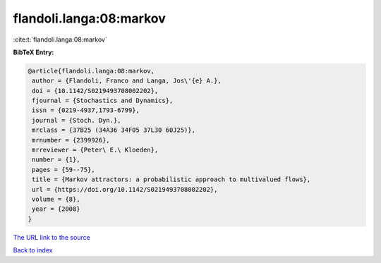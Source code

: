 flandoli.langa:08:markov
========================

:cite:t:`flandoli.langa:08:markov`

**BibTeX Entry:**

.. code-block:: bibtex

   @article{flandoli.langa:08:markov,
    author = {Flandoli, Franco and Langa, Jos\'{e} A.},
    doi = {10.1142/S0219493708002202},
    fjournal = {Stochastics and Dynamics},
    issn = {0219-4937,1793-6799},
    journal = {Stoch. Dyn.},
    mrclass = {37B25 (34A36 34F05 37L30 60J25)},
    mrnumber = {2399926},
    mrreviewer = {Peter\ E.\ Kloeden},
    number = {1},
    pages = {59--75},
    title = {Markov attractors: a probabilistic approach to multivalued flows},
    url = {https://doi.org/10.1142/S0219493708002202},
    volume = {8},
    year = {2008}
   }
`The URL link to the source <ttps://doi.org/10.1142/S0219493708002202}>`_


`Back to index <../By-Cite-Keys.html>`_
